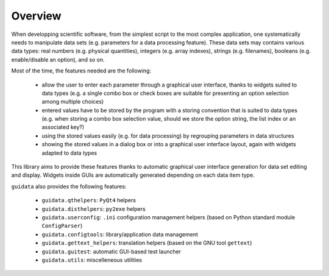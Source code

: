 Overview
========

When developping scientific software, from the simplest script to the 
most complex application, one systematically needs to manipulate data sets 
(e.g. parameters for a data processing feature).
These data sets may contains various data types: real numbers (e.g. physical 
quantities), integers (e.g. array indexes), strings (e.g. filenames), 
booleans (e.g. enable/disable an option), and so on.

Most of the time, the features needed are the following:

    * allow the user to enter each parameter through a graphical user interface,
      thanks to widgets suited to data types (e.g. a single combo box or 
      check boxes are suitable for presenting an option selection among 
      multiple choices)

    * entered values have to be stored by the program with a storing convention 
      that is suited to data types (e.g. when storing a combo box selection 
      value, should we store the option string, the list index or an 
      associated key?)

    * using the stored values easily (e.g. for data processing) by regrouping 
      parameters in data structures
      
    * showing the stored values in a dialog box or into a graphical user 
      interface layout, again with widgets adapted to data types

This library aims to provide these features thanks to automatic graphical user 
interface generation for data set editing and display. Widgets inside GUIs are 
automatically generated depending on each data item type.

``guidata`` also provides the following features:

    * ``guidata.qthelpers``: ``PyQt4`` helpers
    * ``guidata.disthelpers``: ``py2exe`` helpers
    * ``guidata.userconfig``: ``.ini`` configuration management helpers (based 
      on Python standard module ``ConfigParser``)
    * ``guidata.configtools``: library/application data management
    * ``guidata.gettext_helpers``: translation helpers (based on the GNU tool 
      ``gettext``)
    * ``guidata.guitest``: automatic GUI-based test launcher
    * ``guidata.utils``: miscelleneous utilities

